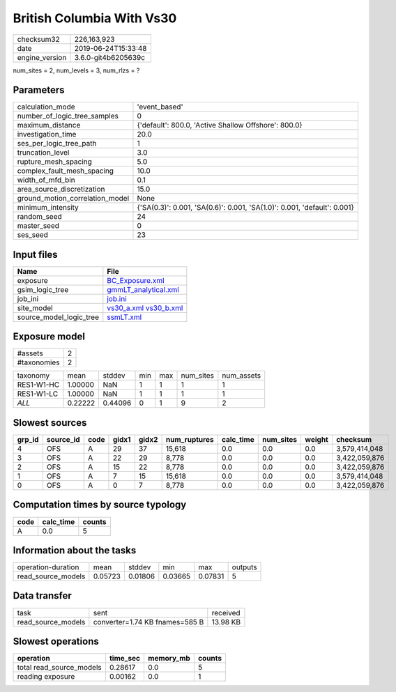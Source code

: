 British Columbia With Vs30
==========================

============== ===================
checksum32     226,163,923        
date           2019-06-24T15:33:48
engine_version 3.6.0-git4b6205639c
============== ===================

num_sites = 2, num_levels = 3, num_rlzs = ?

Parameters
----------
=============================== ========================================================================
calculation_mode                'event_based'                                                           
number_of_logic_tree_samples    0                                                                       
maximum_distance                {'default': 800.0, 'Active Shallow Offshore': 800.0}                    
investigation_time              20.0                                                                    
ses_per_logic_tree_path         1                                                                       
truncation_level                3.0                                                                     
rupture_mesh_spacing            5.0                                                                     
complex_fault_mesh_spacing      10.0                                                                    
width_of_mfd_bin                0.1                                                                     
area_source_discretization      15.0                                                                    
ground_motion_correlation_model None                                                                    
minimum_intensity               {'SA(0.3)': 0.001, 'SA(0.6)': 0.001, 'SA(1.0)': 0.001, 'default': 0.001}
random_seed                     24                                                                      
master_seed                     0                                                                       
ses_seed                        23                                                                      
=============================== ========================================================================

Input files
-----------
======================= =====================================================
Name                    File                                                 
======================= =====================================================
exposure                `BC_Exposure.xml <BC_Exposure.xml>`_                 
gsim_logic_tree         `gmmLT_analytical.xml <gmmLT_analytical.xml>`_       
job_ini                 `job.ini <job.ini>`_                                 
site_model              `vs30_a.xml <vs30_a.xml>`_ `vs30_b.xml <vs30_b.xml>`_
source_model_logic_tree `ssmLT.xml <ssmLT.xml>`_                             
======================= =====================================================

Exposure model
--------------
=========== =
#assets     2
#taxonomies 2
=========== =

========== ======= ======= === === ========= ==========
taxonomy   mean    stddev  min max num_sites num_assets
RES1-W1-HC 1.00000 NaN     1   1   1         1         
RES1-W1-LC 1.00000 NaN     1   1   1         1         
*ALL*      0.22222 0.44096 0   1   9         2         
========== ======= ======= === === ========= ==========

Slowest sources
---------------
====== ========= ==== ===== ===== ============ ========= ========= ====== =============
grp_id source_id code gidx1 gidx2 num_ruptures calc_time num_sites weight checksum     
====== ========= ==== ===== ===== ============ ========= ========= ====== =============
4      OFS       A    29    37    15,618       0.0       0.0       0.0    3,579,414,048
3      OFS       A    22    29    8,778        0.0       0.0       0.0    3,422,059,876
2      OFS       A    15    22    8,778        0.0       0.0       0.0    3,422,059,876
1      OFS       A    7     15    15,618       0.0       0.0       0.0    3,579,414,048
0      OFS       A    0     7     8,778        0.0       0.0       0.0    3,422,059,876
====== ========= ==== ===== ===== ============ ========= ========= ====== =============

Computation times by source typology
------------------------------------
==== ========= ======
code calc_time counts
==== ========= ======
A    0.0       5     
==== ========= ======

Information about the tasks
---------------------------
================== ======= ======= ======= ======= =======
operation-duration mean    stddev  min     max     outputs
read_source_models 0.05723 0.01806 0.03665 0.07831 5      
================== ======= ======= ======= ======= =======

Data transfer
-------------
================== ============================== ========
task               sent                           received
read_source_models converter=1.74 KB fnames=585 B 13.98 KB
================== ============================== ========

Slowest operations
------------------
======================== ======== ========= ======
operation                time_sec memory_mb counts
======================== ======== ========= ======
total read_source_models 0.28617  0.0       5     
reading exposure         0.00162  0.0       1     
======================== ======== ========= ======